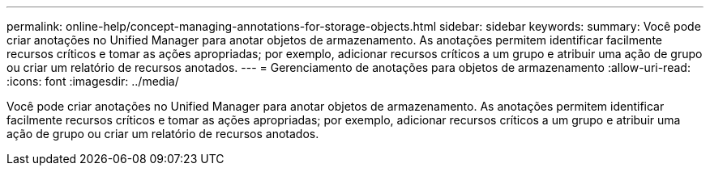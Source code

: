 ---
permalink: online-help/concept-managing-annotations-for-storage-objects.html 
sidebar: sidebar 
keywords:  
summary: Você pode criar anotações no Unified Manager para anotar objetos de armazenamento. As anotações permitem identificar facilmente recursos críticos e tomar as ações apropriadas; por exemplo, adicionar recursos críticos a um grupo e atribuir uma ação de grupo ou criar um relatório de recursos anotados. 
---
= Gerenciamento de anotações para objetos de armazenamento
:allow-uri-read: 
:icons: font
:imagesdir: ../media/


[role="lead"]
Você pode criar anotações no Unified Manager para anotar objetos de armazenamento. As anotações permitem identificar facilmente recursos críticos e tomar as ações apropriadas; por exemplo, adicionar recursos críticos a um grupo e atribuir uma ação de grupo ou criar um relatório de recursos anotados.
